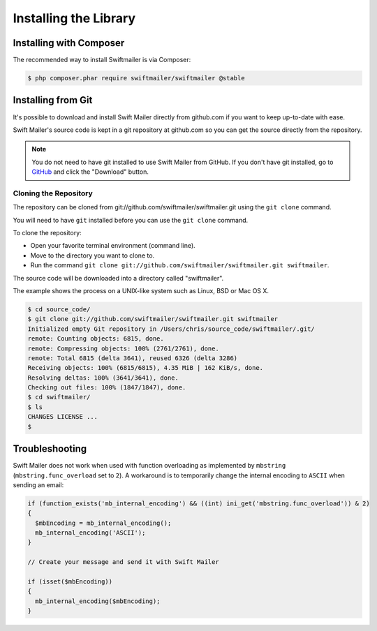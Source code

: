 Installing the Library
======================

Installing with Composer
------------------------

The recommended way to install Swiftmailer is via Composer:

.. code-block:: bash

    $ php composer.phar require swiftmailer/swiftmailer @stable

Installing from Git
-------------------

It's possible to download and install Swift Mailer directly from github.com if
you want to keep up-to-date with ease.

Swift Mailer's source code is kept in a git repository at github.com so you
can get the source directly from the repository.

.. note::

    You do not need to have git installed to use Swift Mailer from GitHub. If
    you don't have git installed, go to `GitHub`_ and click the "Download"
    button.

Cloning the Repository
~~~~~~~~~~~~~~~~~~~~~~

The repository can be cloned from git://github.com/swiftmailer/swiftmailer.git
using the ``git clone`` command.

You will need to have ``git`` installed before you can use the
``git clone`` command.

To clone the repository:

* Open your favorite terminal environment (command line).

* Move to the directory you want to clone to.

* Run the command ``git clone git://github.com/swiftmailer/swiftmailer.git
  swiftmailer``.

The source code will be downloaded into a directory called "swiftmailer".

The example shows the process on a UNIX-like system such as Linux, BSD or Mac
OS X.

.. code-block:: bash

    $ cd source_code/
    $ git clone git://github.com/swiftmailer/swiftmailer.git swiftmailer
    Initialized empty Git repository in /Users/chris/source_code/swiftmailer/.git/
    remote: Counting objects: 6815, done.
    remote: Compressing objects: 100% (2761/2761), done.
    remote: Total 6815 (delta 3641), reused 6326 (delta 3286)
    Receiving objects: 100% (6815/6815), 4.35 MiB | 162 KiB/s, done.
    Resolving deltas: 100% (3641/3641), done.
    Checking out files: 100% (1847/1847), done.
    $ cd swiftmailer/
    $ ls
    CHANGES LICENSE ...
    $

Troubleshooting
---------------

Swift Mailer does not work when used with function overloading as implemented
by ``mbstring`` (``mbstring.func_overload`` set to ``2``). A workaround is to
temporarily change the internal encoding to ``ASCII`` when sending an email:

.. code-block:: php

    if (function_exists('mb_internal_encoding') && ((int) ini_get('mbstring.func_overload')) & 2)
    {
      $mbEncoding = mb_internal_encoding();
      mb_internal_encoding('ASCII');
    }

    // Create your message and send it with Swift Mailer

    if (isset($mbEncoding))
    {
      mb_internal_encoding($mbEncoding);
    }

.. _`GitHub`: https://github.com/swiftmailer/swiftmailer
